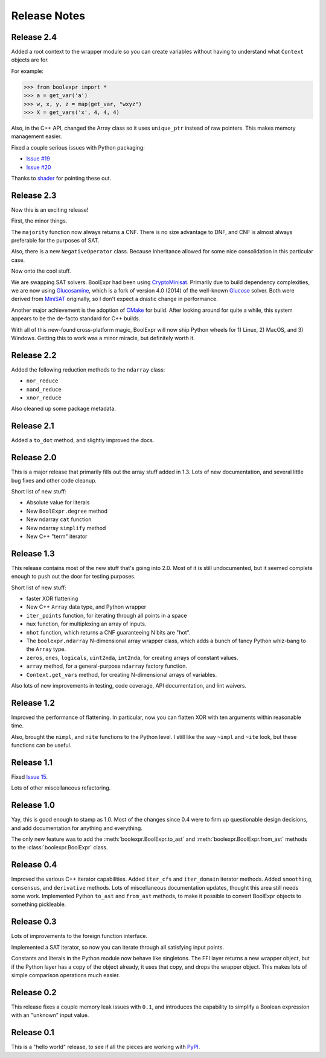 .. Copyright 2016 Chris Drake

.. _relnotes:

*****************
  Release Notes
*****************

Release 2.4
===========

Added a root context to the wrapper module so you can create variables without
having to understand what ``Context`` objects are for.

For example:

.. code-block:: pycon

   >>> from boolexpr import *
   >>> a = get_var('a')
   >>> w, x, y, z = map(get_var, "wxyz")
   >>> X = get_vars('x', 4, 4, 4)

Also, in the C++ API, changed the Array class so it uses ``unique_ptr`` instead
of raw pointers.
This makes memory management easier.

Fixed a couple serious issues with Python packaging:

* `Issue #19 <https://github.com/cjdrake/boolexpr/issues/19>`_
* `Issue #20 <https://github.com/cjdrake/boolexpr/issues/20>`_

Thanks to `shader <https://github.com/shader>`_ for pointing these out.

Release 2.3
===========

Now this is an exciting release!

First, the minor things.

The ``majority`` function now always returns a CNF.
There is no size advantage to DNF,
and CNF is almost always preferable for the purposes of SAT.

Also, there is a new ``NegativeOperator`` class.
Because inheritance allowed for some nice consolidation in this particular case.

Now onto the cool stuff.

We are swapping SAT solvers.
BoolExpr had been using
`CryptoMinisat <https://github.com/msoos/cryptominisat>`_.
Primarily due to build dependency complexities,
we are now using `Glucosamine <https://github.com/cjdrake/glucosamine>`_,
which is a fork of version 4.0 (2014) of the well-known
`Glucose <http://www.labri.fr/perso/lsimon/glucose/>`_ solver.
Both were derived from `MiniSAT <http://minisat.se/>`_ originally,
so I don't expect a drastic change in performance.

Another major achievement is the adoption of
`CMake <https://cmake.org/>`_ for build.
After looking around for quite a while,
this system appears to be the de-facto standard for C++ builds.

With all of this new-found cross-platform magic,
BoolExpr will now ship Python wheels for 1) Linux, 2) MacOS, and 3) Windows.
Getting this to work was a minor miracle,
but definitely worth it.

Release 2.2
===========

Added the following reduction methods to the ``ndarray`` class:

* ``nor_reduce``
* ``nand_reduce``
* ``xnor_reduce``

Also cleaned up some package metadata.

Release 2.1
===========

Added a ``to_dot`` method, and slightly improved the docs.

Release 2.0
===========

This is a major release that primarily fills out the array stuff
added in 1.3.
Lots of new documentation,
and several little bug fixes and other code cleanup.

Short list of new stuff:

* Absolute value for literals
* New ``BoolExpr.degree`` method
* New ndarray ``cat`` function
* New ndarray ``simplify`` method
* New C++ "term" iterator

Release 1.3
===========

This release contains most of the new stuff that's going into 2.0.
Most of it is still undocumented,
but it seemed complete enough to push out the door for testing purposes.

Short list of new stuff:

* faster XOR flattening
* New C++ ``Array`` data type, and Python wrapper
* ``iter_points`` function,
  for iterating through all points in a space
* ``mux`` function,
  for multiplexing an array of inputs.
* ``nhot`` function,
  which returns a CNF guaranteeing N bits are "hot".
* The ``boolexpr.ndarray`` N-dimensional array wrapper class,
  which adds a bunch of fancy Python whiz-bang to the ``Array`` type.
* ``zeros``, ``ones``, ``logicals``, ``uint2nda``, ``int2nda``,
  for creating arrays of constant values.
* ``array`` method,
  for a general-purpose ``ndarray`` factory function.
* ``Context.get_vars`` method,
  for creating N-dimensional arrays of variables.

Also lots of new improvements in testing, code coverage,
API documentation, and lint waivers.

Release 1.2
===========

Improved the performance of flattening.
In particular,
now you can flatten XOR with ten arguments within reasonable time.

Also, brought the ``nimpl``, and ``nite`` functions to the Python level.
I still like the way ``~impl`` and ``~ite`` look,
but these functions can be useful.

Release 1.1
===========

Fixed `Issue 15 <https://github.com/cjdrake/boolexpr/issues/15>`_.

Lots of other miscellaneous refactoring.

Release 1.0
===========

Yay, this is good enough to stamp as 1.0.
Most of the changes since 0.4 were to firm up questionable design decisions,
and add documentation for anything and everything.

The only new feature was to add the
:meth:`boolexpr.BoolExpr.to_ast` and
:meth:`boolexpr.BoolExpr.from_ast` methods to the
:class:`boolexpr.BoolExpr` class.

Release 0.4
===========

Improved the various C++ iterator capabilities.
Added ``iter_cfs`` and ``iter_domain`` iterator methods.
Added ``smoothing``, ``consensus``, and ``derivative`` methods.
Lots of miscellaneous documentation updates,
thought this area still needs some work.
Implemented Python ``to_ast`` and ``from_ast`` methods,
to make it possible to convert BoolExpr objects to something pickleable.

Release 0.3
===========

Lots of improvements to the foreign function interface.

Implemented a SAT iterator,
so now you can iterate through all satisfying input points.

Constants and literals in the Python module now behave like singletons.
The FFI layer returns a new wrapper object,
but if the Python layer has a copy of the object already,
it uses that copy, and drops the wrapper object.
This makes lots of simple comparison operations much easier.

Release 0.2
===========

This release fixes a couple memory leak issues with ``0.1``,
and introduces the capability to simplify a Boolean expression with an
"unknown" input value.

Release 0.1
===========

This is a "hello world" release,
to see if all the pieces are working with
`PyPI <https://pypi.python.org/pypi>`_.
